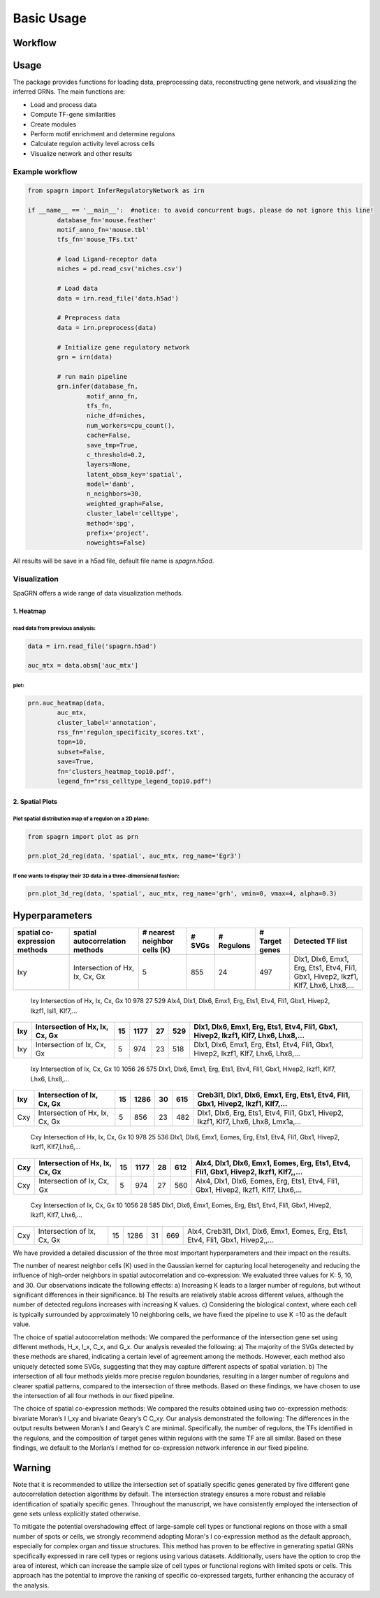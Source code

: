 Basic Usage 
================

Workflow
---------

.. image:: ./../_static/mainpipeline.BMP
    :alt: Title figure
    :width: 700px
    :align: center

Usage
--------------

The package provides functions for loading data, preprocessing data, reconstructing gene network, and visualizing the inferred GRNs. The main functions are:

* Load and process data

* Compute TF-gene similarities

* Create modules

* Perform motif enrichment and determine regulons

* Calculate regulon activity level across cells

* Visualize network and other results

Example workflow
++++++++++++++++++++++

.. code-block:: 

	from spagrn import InferRegulatoryNetwork as irn

	if __name__ == '__main__':  #notice: to avoid concurrent bugs, please do not ignore this line!
		database_fn='mouse.feather'
		motif_anno_fn='mouse.tbl'
		tfs_fn='mouse_TFs.txt'
		
		# load Ligand-receptor data
		niches = pd.read_csv('niches.csv')
		
		# Load data
		data = irn.read_file('data.h5ad')
		
		# Preprocess data
		data = irn.preprocess(data)
		
		# Initialize gene regulatory network
		grn = irn(data)
		
		# run main pipeline
		grn.infer(database_fn,
			motif_anno_fn,
			tfs_fn,
			niche_df=niches,
			num_workers=cpu_count(),
			cache=False,
			save_tmp=True,
			c_threshold=0.2,
			layers=None,
			latent_obsm_key='spatial',
			model='danb',
			n_neighbors=30,
			weighted_graph=False,
			cluster_label='celltype',
			method='spg',
			prefix='project',
			noweights=False)

All results will be save in a h5ad file, default file name is `spagrn.h5ad`.

Visualization
++++++++++++++++++++++

SpaGRN offers a wide range of data visualization methods.

1. Heatmap
************

read data from previous analysis:
~~~~~~~~~~~~~~~~~~~~~~~~

.. code-block:: 

	data = irn.read_file('spagrn.h5ad')
	
	auc_mtx = data.obsm['auc_mtx']


plot:
~~~~~~~~~~~~~~~~~~~~~~~~

.. code-block:: 

	prn.auc_heatmap(data,
		auc_mtx,
		cluster_label='annotation',
		rss_fn='regulon_specificity_scores.txt',
		topn=10,
		subset=False,
		save=True,
		fn='clusters_heatmap_top10.pdf',
		legend_fn="rss_celltype_legend_top10.pdf")  

.. image:: ./../_static/E14-16h_hotspot_clusters_heatmap_top5.png
    :alt: Title figure
    :width: 400px
    :align: center



2. Spatial Plots
************

Plot spatial distribution map of a regulon on a 2D plane:
~~~~~~~~~~~~~~~~~~~~~~~~

.. code-block:: 

	from spagrn import plot as prn

	prn.plot_2d_reg(data, 'spatial', auc_mtx, reg_name='Egr3')
	
.. image:: ./../_static/Egr3.png
    :alt: Title figure
    :width: 300px
    :align: center


If one wants to display their 3D data in a three-dimensional fashion:
~~~~~~~~~~~~~~~~~~~~~~~~

.. code-block:: 

	prn.plot_3d_reg(data, 'spatial', auc_mtx, reg_name='grh', vmin=0, vmax=4, alpha=0.3)

.. image:: ./../_static/grh_L3.png
    :alt: Title figure
    :width: 300px
    :align: center


Hyperparameters 
--------------


=============================== ================================== =============================== ========= ============== =============== =========================================================================================
spatial co-expression methods    spatial autocorrelation methods    # nearest neighbor cells (K)    # SVGs    # Regulons    # Target genes                                  Detected TF list
=============================== ================================== =============================== ========= ============== =============== =========================================================================================
            Ixy                  Intersection of Hx, Ix, Cx, Gx                  5                    855          24            497           Dlx1, Dlx6, Emx1, Erg, Ets1, Etv4, Fli1, Gbx1, Hivep2, Ikzf1, Klf7, Lhx6, Lhx8,...
=============================== ================================== =============================== ========= ============== =============== =========================================================================================
            Ixy                  Intersection of Hx, Ix, Cx, Gx                 10                    978          27            529           Alx4, Dlx1, Dlx6, Emx1, Erg, Ets1, Etv4, Fli1, Gbx1, Hivep2, Ikzf1, Isl1, Klf7,...
=============================== ================================== =============================== ========= ============== =============== =========================================================================================
            Ixy                  Intersection of Hx, Ix, Cx, Gx                 15                   1177          27            529           Dlx1, Dlx6, Emx1, Erg, Ets1, Etv4, Fli1, Gbx1, Hivep2, Ikzf1, Klf7, Lhx6, Lhx8,...
=============================== ================================== =============================== ========= ============== =============== =========================================================================================
            Ixy                    Intersection of Ix, Cx, Gx                    5                    974          23            518           Dlx1, Dlx6, Emx1, Erg, Ets1, Etv4, Fli1, Gbx1, Hivep2, Ikzf1, Klf7, Lhx6, Lhx8,...
=============================== ================================== =============================== ========= ============== =============== =========================================================================================
            Ixy                    Intersection of Ix, Cx, Gx                   10                   1056          26            575           Dlx1, Dlx6, Emx1, Erg, Ets1, Etv4, Fli1, Gbx1, Hivep2, Ikzf1, Klf7, Lhx6, Lhx8,...
=============================== ================================== =============================== ========= ============== =============== =========================================================================================
            Ixy                    Intersection of Ix, Cx, Gx                   15                   1286          30            615           Creb3l1, Dlx1, Dlx6, Emx1, Erg, Ets1, Etv4, Fli1, Gbx1, Hivep2, Ikzf1, Klf7,...
=============================== ================================== =============================== ========= ============== =============== =========================================================================================
            Cxy                  Intersection of Hx, Ix, Cx, Gx                  5                    856          23            482           Dlx1, Dlx6, Erg, Ets1, Etv4, Fli1, Gbx1, Hivep2, Ikzf1, Klf7, Lhx6, Lhx8, Lmx1a,...
=============================== ================================== =============================== ========= ============== =============== =========================================================================================
            Cxy                  Intersection of Hx, Ix, Cx, Gx                 10                    978          25            536           Dlx1, Dlx6, Emx1, Eomes, Erg, Ets1, Etv4, Fli1, Gbx1, Hivep2, Ikzf1, Klf7,Lhx6,...
=============================== ================================== =============================== ========= ============== =============== =========================================================================================
            Cxy                  Intersection of Hx, Ix, Cx, Gx                 15                   1177          28            612           Alx4, Dlx1, Dlx6, Emx1, Eomes, Erg, Ets1, Etv4, Fli1, Gbx1, Hivep2, Ikzf1, Klf7,,...
=============================== ================================== =============================== ========= ============== =============== =========================================================================================
            Cxy                    Intersection of Ix, Cx, Gx                    5                    974          27            560           Alx4, Dlx1, Dlx6, Eomes, Erg, Ets1, Etv4, Fli1, Gbx1, Hivep2, Ikzf1, Klf7, Lhx6,...
=============================== ================================== =============================== ========= ============== =============== =========================================================================================
            Cxy                    Intersection of Ix, Cx, Gx                   10                   1056          28            585           Dlx1, Dlx6, Emx1, Eomes, Erg, Ets1, Etv4, Fli1, Gbx1, Hivep2, Ikzf1, Klf7, Lhx6,...
=============================== ================================== =============================== ========= ============== =============== =========================================================================================
            Cxy                    Intersection of Ix, Cx, Gx                   15                   1286          31            669           Alx4, Creb3l1, Dlx1, Dlx6, Emx1, Eomes, Erg, Ets1, Etv4, Fli1, Gbx1, Hivep2,,...
=============================== ================================== =============================== ========= ============== =============== =========================================================================================


We have provided a detailed discussion of the three most important hyperparameters and their impact on the results.

The number of nearest neighbor cells (K) used in the Gaussian kernel for capturing local heterogeneity and reducing the influence of high-order neighbors in spatial autocorrelation and co-expression: We evaluated three values for K: 5, 10, and 30. Our observations indicate the following effects: a) Increasing K leads to a larger number of regulons, but without significant differences in their significance. b) The results are relatively stable across different values, although the number of detected regulons increases with increasing K values. c) Considering the biological context, where each cell is typically surrounded by approximately 10 neighboring cells, we have fixed the pipeline to use K =10 as the default value.

The choice of spatial autocorrelation methods: We compared the performance of the intersection gene set using different methods, H_x, I_x, C_x, and G_x. Our analysis revealed the following: a) The majority of the SVGs detected by these methods are shared, indicating a certain level of agreement among the methods. However, each method also uniquely detected some SVGs, suggesting that they may capture different aspects of spatial variation. b) The intersection of all four methods yields more precise regulon boundaries, resulting in a larger number of regulons and clearer spatial patterns, compared to the intersection of three methods. Based on these findings, we have chosen to use the intersection of all four methods in our fixed pipeline.

The choice of spatial co-expression methods: We compared the results obtained using two co-expression methods: bivariate Moran’s I I_xy and bivariate Geary’s C C_xy. Our analysis demonstrated the following: The differences in the output results between Moran’s I and Geary’s C are minimal. Specifically, the number of regulons, the TFs identified in the regulons, and the composition of target genes within regulons with the same TF are all similar. Based on these findings, we default to the Morlan’s I method for co-expression network inference in our fixed pipeline.


Warning
--------------

Note that it is recommended to utilize the intersection set of spatially specific genes generated by five different gene autocorrelation detection algorithms by default. The intersection strategy ensures a more robust and reliable identification of spatially specific genes. Throughout the manuscript, we have consistently employed the intersection of gene sets unless explicitly stated otherwise. 

To mitigate the potential overshadowing effect of large-sample cell types or functional regions on those with a small number of spots or cells, we strongly recommend adopting Moran's I co-expression method as the default approach, especially for complex organ and tissue structures. This method has proven to be effective in generating spatial GRNs specifically expressed in rare cell types or regions using various datasets. Additionally, users have the option to crop the area of interest, which can increase the sample size of cell types or functional regions with limited spots or cells. This approach has the potential to improve the ranking of specific co-expressed targets, further enhancing the accuracy of the analysis.

